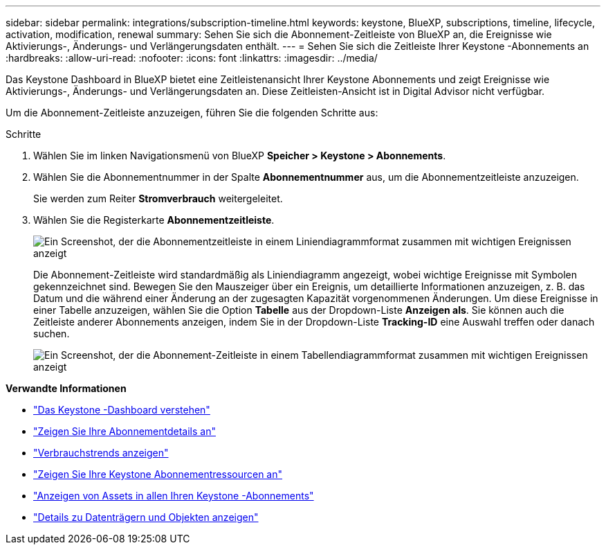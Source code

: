 ---
sidebar: sidebar 
permalink: integrations/subscription-timeline.html 
keywords: keystone, BlueXP, subscriptions, timeline, lifecycle, activation, modification, renewal 
summary: Sehen Sie sich die Abonnement-Zeitleiste von BlueXP an, die Ereignisse wie Aktivierungs-, Änderungs- und Verlängerungsdaten enthält. 
---
= Sehen Sie sich die Zeitleiste Ihrer Keystone -Abonnements an
:hardbreaks:
:allow-uri-read: 
:nofooter: 
:icons: font
:linkattrs: 
:imagesdir: ../media/


[role="lead"]
Das Keystone Dashboard in BlueXP bietet eine Zeitleistenansicht Ihrer Keystone Abonnements und zeigt Ereignisse wie Aktivierungs-, Änderungs- und Verlängerungsdaten an.  Diese Zeitleisten-Ansicht ist in Digital Advisor nicht verfügbar.

Um die Abonnement-Zeitleiste anzuzeigen, führen Sie die folgenden Schritte aus:

.Schritte
. Wählen Sie im linken Navigationsmenü von BlueXP *Speicher > Keystone > Abonnements*.
. Wählen Sie die Abonnementnummer in der Spalte *Abonnementnummer* aus, um die Abonnementzeitleiste anzuzeigen.
+
Sie werden zum Reiter *Stromverbrauch* weitergeleitet.

. Wählen Sie die Registerkarte *Abonnementzeitleiste*.
+
image:bxp-subscription-timeline-graph.png["Ein Screenshot, der die Abonnementzeitleiste in einem Liniendiagrammformat zusammen mit wichtigen Ereignissen anzeigt"]

+
Die Abonnement-Zeitleiste wird standardmäßig als Liniendiagramm angezeigt, wobei wichtige Ereignisse mit Symbolen gekennzeichnet sind.  Bewegen Sie den Mauszeiger über ein Ereignis, um detaillierte Informationen anzuzeigen, z. B. das Datum und die während einer Änderung an der zugesagten Kapazität vorgenommenen Änderungen.  Um diese Ereignisse in einer Tabelle anzuzeigen, wählen Sie die Option *Tabelle* aus der Dropdown-Liste *Anzeigen als*.  Sie können auch die Zeitleiste anderer Abonnements anzeigen, indem Sie in der Dropdown-Liste *Tracking-ID* eine Auswahl treffen oder danach suchen.

+
image:bxp-subscription-timeline.png["Ein Screenshot, der die Abonnement-Zeitleiste in einem Tabellendiagrammformat zusammen mit wichtigen Ereignissen anzeigt"]



*Verwandte Informationen*

* link:../integrations/dashboard-overview.html["Das Keystone -Dashboard verstehen"]
* link:../integrations/subscriptions-tab.html["Zeigen Sie Ihre Abonnementdetails an"]
* link:../integrations/consumption-tab.html["Verbrauchstrends anzeigen"]
* link:../integrations/assets-tab.html["Zeigen Sie Ihre Keystone Abonnementressourcen an"]
* link:../integrations/assets.html["Anzeigen von Assets in allen Ihren Keystone -Abonnements"]
* link:../integrations/volumes-objects-tab.html["Details zu Datenträgern und Objekten anzeigen"]

